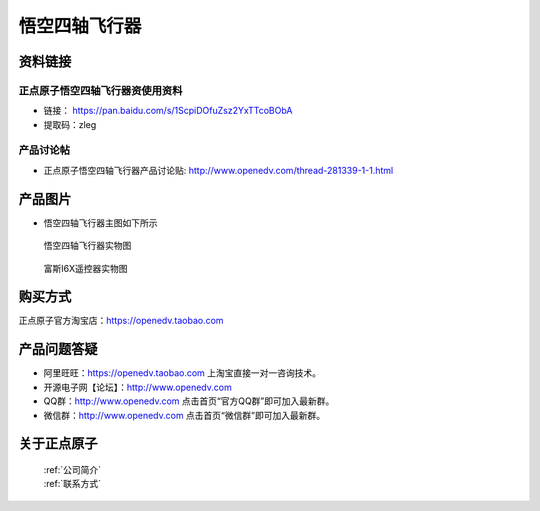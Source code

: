 
悟空四轴飞行器
=========================

资料链接
------------

正点原子悟空四轴飞行器资使用资料
^^^^^^^^^^


- 链接： https://pan.baidu.com/s/1ScpiDOfuZsz2YxTTcoBObA  
- 提取码：zleg  
  
  
产品讨论帖
^^^^^^^^^^  

- 正点原子悟空四轴飞行器产品讨论贴: http://www.openedv.com/thread-281339-1-1.html 



产品图片
--------

- 悟空四轴飞行器主图如下所示

.. _pic_major_wukong:

.. figure:: media/wukong.png


   
  悟空四轴飞行器实物图


.. _pic_major_wukong1:

.. figure:: media/wukong1.png


   
  富斯I6X遥控器实物图



购买方式
-------- 

正点原子官方淘宝店：https://openedv.taobao.com 




产品问题答疑
------------

- 阿里旺旺：https://openedv.taobao.com 上淘宝直接一对一咨询技术。  
- 开源电子网【论坛】：http://www.openedv.com 
- QQ群：http://www.openedv.com   点击首页“官方QQ群”即可加入最新群。 
- 微信群：http://www.openedv.com 点击首页“微信群”即可加入最新群。
  


关于正点原子  
-----------------

 | :ref:`公司简介` 
 | :ref:`联系方式`
